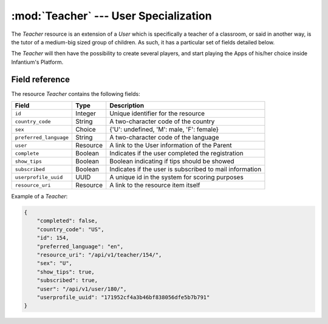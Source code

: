 ========================================================
:mod:`Teacher` --- User Specialization
========================================================

.. module:: Teacher
   :synopsis: Specific Information about a Teacher.
.. moduleauthor:: Dani Gonzalez <danigosa@infantium.com>
.. sectionauthor:: Chesco Igual <chesco@infantium.com>

The *Teacher* resource is an extension of a *User* which is specifically a teacher of a classroom, or said in another way,
is the tutor of a medium-big sized group of children. As such, it has a particular set of fields detailed below.

The *Teacher* will then have the possibility to create several players, and start playing the Apps of his/her choice
inside Infantium's Platform.

.. seealso::

   :mod:`Player` Resource
       The final player of the App.

   :mod:`Parent` Resource
       The other type of *Tutor* in Infantium's Platform.

   :mod:`User` Resource
       General Information about a Tutor.

***************
Field reference
***************

The resource *Teacher* contains the following fields:

+-------------------------+-------------+-----------------------------------------------------------+
| Field                   | Type        | Description                                               |
+=========================+=============+===========================================================+
| ``id``                  | Integer     | Unique identifier for the resource                        |
+-------------------------+-------------+-----------------------------------------------------------+
| ``country_code``        | String      | A two-character code of the country                       |
+-------------------------+-------------+-----------------------------------------------------------+
| ``sex``                 | Choice      | {'U': undefined, 'M': male, 'F': female}                  |
+-------------------------+-------------+-----------------------------------------------------------+
| ``preferred_language``  | String      | A two-character code of the language                      |
+-------------------------+-------------+-----------------------------------------------------------+
| ``user``                | Resource    | A link to the User information of the Parent              |
+-------------------------+-------------+-----------------------------------------------------------+
| ``complete``            | Boolean     | Indicates if the user completed the registration          |
+-------------------------+-------------+-----------------------------------------------------------+
| ``show_tips``           | Boolean     | Boolean indicating if tips should be showed               |
+-------------------------+-------------+-----------------------------------------------------------+
| ``subscribed``          | Boolean     | Indicates if the user is subscribed to mail information   |
+-------------------------+-------------+-----------------------------------------------------------+
| ``userprofile_uuid``    | UUID        | A unique id in the system for scoring purposes            |
+-------------------------+-------------+-----------------------------------------------------------+
| ``resource_uri``        | Resource    | A link to the resource item itself                        |
+-------------------------+-------------+-----------------------------------------------------------+

Example of a *Teacher*:

.. code-block:: json

   {
       "completed": false,
       "country_code": "US",
       "id": 154,
       "preferred_language": "en",
       "resource_uri": "/api/v1/teacher/154/",
       "sex": "U",
       "show_tips": true,
       "subscribed": true,
       "user": "/api/v1/user/180/",
       "userprofile_uuid": "171952cf4a3b46bf838056dfe5b7b791"
   }

